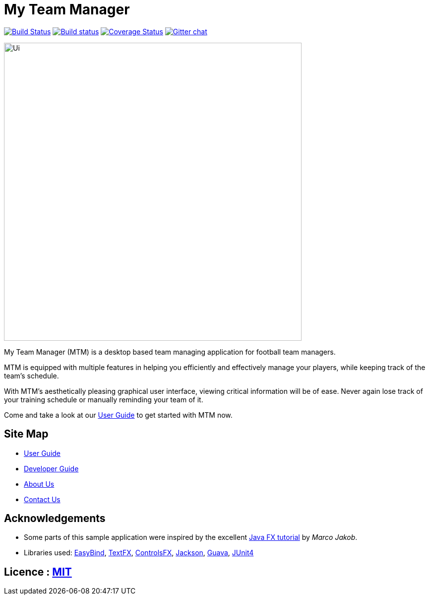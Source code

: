 = My Team Manager
ifdef::env-github,env-browser[:relfileprefix: docs/]

https://travis-ci.org/CS2103JAN2018-F14-B1/main[image:https://travis-ci.org/CS2103JAN2018-F14-B1/main.svg?branch=master[Build Status]]
https://ci.appveyor.com/project/lithiumlkid/main/branch/master[image:https://ci.appveyor.com/api/projects/status/2itvfqp2b8xnaqqn/branch/master?svg=true[Build status]]
https://coveralls.io/github/CS2103JAN2018-F14-B1/main?branch=master[image:https://coveralls.io/repos/github/CS2103JAN2018-F14-B1/main/badge.svg?branch=master[Coverage Status]]
https://gitter.im/se-edu/Lobby[image:https://badges.gitter.im/se-edu/Lobby.svg[Gitter chat]]

ifdef::env-github[]
image::docs/images/Ui.png[width="600"]
endif::[]

ifndef::env-github[]
image::images/Ui.png[width="600"]
endif::[]

My Team Manager (MTM) is a desktop based team managing application for football team managers. +

MTM is equipped with multiple features in helping you efficiently and effectively manage your players, while keeping track of the team's schedule. +

With MTM's aesthetically pleasing graphical user interface, viewing critical information will be of ease. Never again lose track of your training schedule or manually reminding your team of it. +

Come and take a look at our link:./UserGuide.adoc[User Guide] to get started with MTM now.

== Site Map

* <<UserGuide#, User Guide>>
* <<DeveloperGuide#, Developer Guide>>
* <<AboutUs#, About Us>>
* <<ContactUs#, Contact Us>>

== Acknowledgements

* Some parts of this sample application were inspired by the excellent http://code.makery.ch/library/javafx-8-tutorial/[Java FX tutorial] by
_Marco Jakob_.
* Libraries used: https://github.com/TomasMikula/EasyBind[EasyBind], https://github.com/TestFX/TestFX[TextFX], https://bitbucket.org/controlsfx/controlsfx/[ControlsFX], https://github.com/FasterXML/jackson[Jackson], https://github.com/google/guava[Guava], https://github.com/junit-team/junit4[JUnit4]

== Licence : link:LICENSE[MIT]
